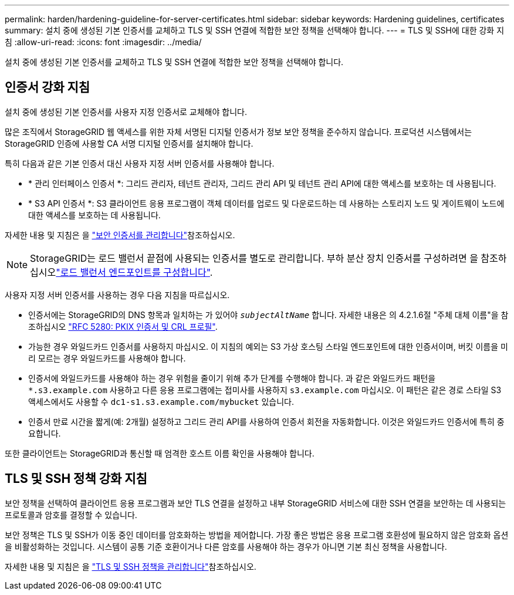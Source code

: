 ---
permalink: harden/hardening-guideline-for-server-certificates.html 
sidebar: sidebar 
keywords: Hardening guidelines, certificates 
summary: 설치 중에 생성된 기본 인증서를 교체하고 TLS 및 SSH 연결에 적합한 보안 정책을 선택해야 합니다. 
---
= TLS 및 SSH에 대한 강화 지침
:allow-uri-read: 
:icons: font
:imagesdir: ../media/


[role="lead"]
설치 중에 생성된 기본 인증서를 교체하고 TLS 및 SSH 연결에 적합한 보안 정책을 선택해야 합니다.



== 인증서 강화 지침

설치 중에 생성된 기본 인증서를 사용자 지정 인증서로 교체해야 합니다.

많은 조직에서 StorageGRID 웹 액세스를 위한 자체 서명된 디지털 인증서가 정보 보안 정책을 준수하지 않습니다. 프로덕션 시스템에서는 StorageGRID 인증에 사용할 CA 서명 디지털 인증서를 설치해야 합니다.

특히 다음과 같은 기본 인증서 대신 사용자 지정 서버 인증서를 사용해야 합니다.

* * 관리 인터페이스 인증서 *: 그리드 관리자, 테넌트 관리자, 그리드 관리 API 및 테넌트 관리 API에 대한 액세스를 보호하는 데 사용됩니다.
* * S3 API 인증서 *: S3 클라이언트 응용 프로그램이 객체 데이터를 업로드 및 다운로드하는 데 사용하는 스토리지 노드 및 게이트웨이 노드에 대한 액세스를 보호하는 데 사용됩니다.


자세한 내용 및 지침은 을 link:../admin/using-storagegrid-security-certificates.html["보안 인증서를 관리합니다"]참조하십시오.


NOTE: StorageGRID는 로드 밸런서 끝점에 사용되는 인증서를 별도로 관리합니다. 부하 분산 장치 인증서를 구성하려면 을 참조하십시오link:../admin/configuring-load-balancer-endpoints.html["로드 밸런서 엔드포인트를 구성합니다"].

사용자 지정 서버 인증서를 사용하는 경우 다음 지침을 따르십시오.

* 인증서에는 StorageGRID의 DNS 항목과 일치하는 가 있어야 `_subjectAltName_` 합니다. 자세한 내용은 의 4.2.1.6절 "주체 대체 이름"을 참조하십시오 https://tools.ietf.org/html/rfc5280#section-4.2.1.6["RFC 5280: PKIX 인증서 및 CRL 프로필"^].
* 가능한 경우 와일드카드 인증서를 사용하지 마십시오. 이 지침의 예외는 S3 가상 호스팅 스타일 엔드포인트에 대한 인증서이며, 버킷 이름을 미리 모르는 경우 와일드카드를 사용해야 합니다.
* 인증서에 와일드카드를 사용해야 하는 경우 위험을 줄이기 위해 추가 단계를 수행해야 합니다. 과 같은 와일드카드 패턴을 `*.s3.example.com` 사용하고 다른 응용 프로그램에는 접미사를 사용하지 `s3.example.com` 마십시오. 이 패턴은 같은 경로 스타일 S3 액세스에서도 사용할 수 `dc1-s1.s3.example.com/mybucket` 있습니다.
* 인증서 만료 시간을 짧게(예: 2개월) 설정하고 그리드 관리 API를 사용하여 인증서 회전을 자동화합니다. 이것은 와일드카드 인증서에 특히 중요합니다.


또한 클라이언트는 StorageGRID과 통신할 때 엄격한 호스트 이름 확인을 사용해야 합니다.



== TLS 및 SSH 정책 강화 지침

보안 정책을 선택하여 클라이언트 응용 프로그램과 보안 TLS 연결을 설정하고 내부 StorageGRID 서비스에 대한 SSH 연결을 보안하는 데 사용되는 프로토콜과 암호를 결정할 수 있습니다.

보안 정책은 TLS 및 SSH가 이동 중인 데이터를 암호화하는 방법을 제어합니다. 가장 좋은 방법은 응용 프로그램 호환성에 필요하지 않은 암호화 옵션을 비활성화하는 것입니다. 시스템이 공통 기준 호환이거나 다른 암호를 사용해야 하는 경우가 아니면 기본 최신 정책을 사용합니다.

자세한 내용 및 지침은 을 link:../admin/manage-tls-ssh-policy.html["TLS 및 SSH 정책을 관리합니다"]참조하십시오.
